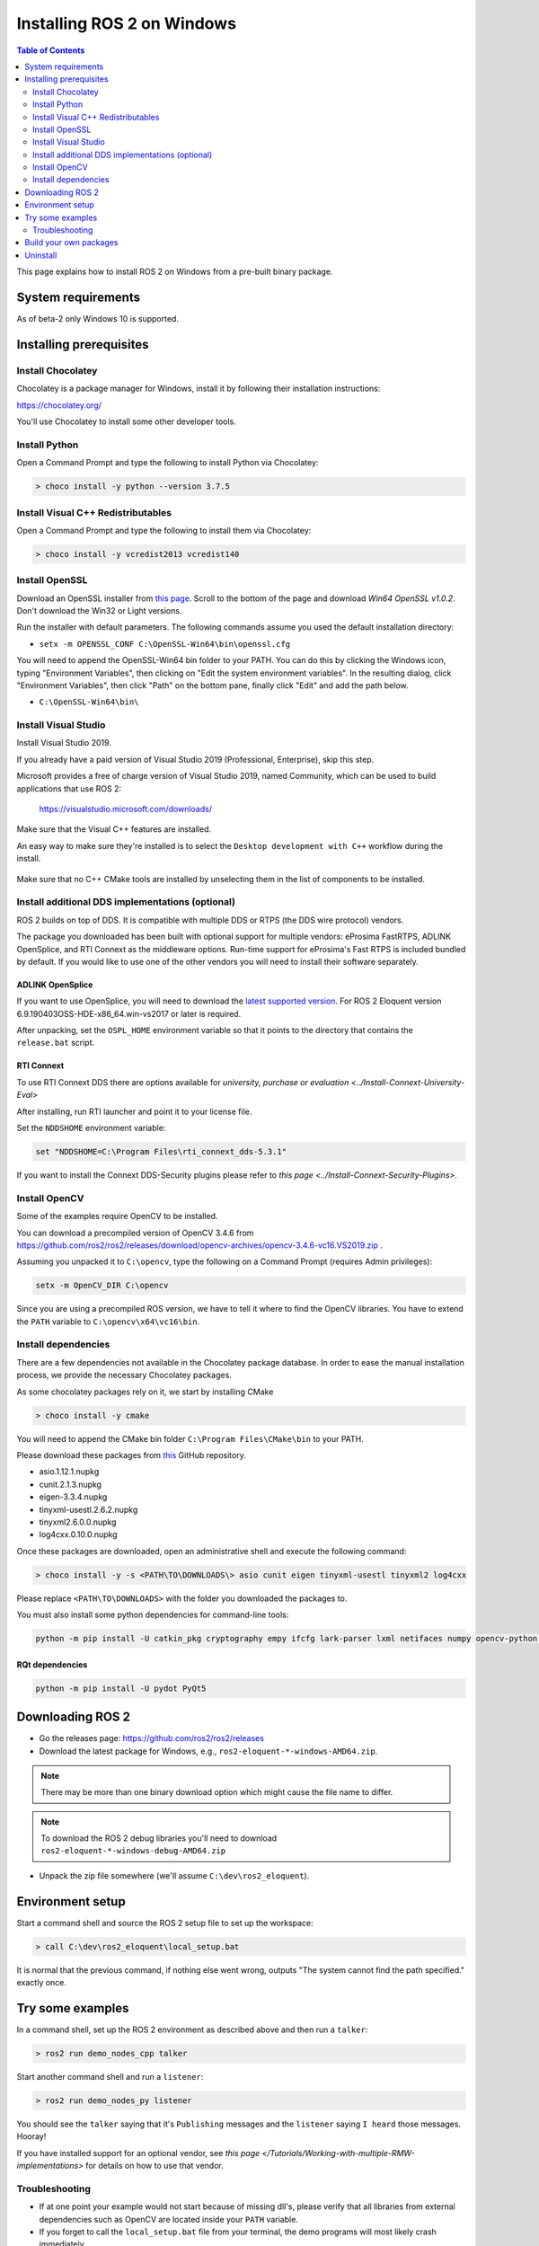 Installing ROS 2 on Windows
===========================

.. contents:: Table of Contents
   :depth: 2
   :local:

This page explains how to install ROS 2 on Windows from a pre-built binary package.

System requirements
-------------------

As of beta-2 only Windows 10 is supported.

.. _Eloquent_windows-install-binary-installing-prerequisites:

Installing prerequisites
------------------------

Install Chocolatey
^^^^^^^^^^^^^^^^^^

Chocolatey is a package manager for Windows, install it by following their installation instructions:

https://chocolatey.org/

You'll use Chocolatey to install some other developer tools.

Install Python
^^^^^^^^^^^^^^

Open a Command Prompt and type the following to install Python via Chocolatey:

.. code-block:: bash

   > choco install -y python --version 3.7.5

Install Visual C++ Redistributables
^^^^^^^^^^^^^^^^^^^^^^^^^^^^^^^^^^^

Open a Command Prompt and type the following to install them via Chocolatey:

.. code-block:: bash

   > choco install -y vcredist2013 vcredist140

Install OpenSSL
^^^^^^^^^^^^^^^

Download an OpenSSL installer from `this page <https://slproweb.com/products/Win32OpenSSL.html>`__.
Scroll to the bottom of the page and download *Win64 OpenSSL v1.0.2*.
Don't download the Win32 or Light versions.

Run the installer with default parameters.
The following commands assume you used the default installation directory:

* ``setx -m OPENSSL_CONF C:\OpenSSL-Win64\bin\openssl.cfg``

You will need to append the OpenSSL-Win64 bin folder to your PATH.
You can do this by clicking the Windows icon, typing "Environment Variables", then clicking on "Edit the system environment variables".
In the resulting dialog, click "Environment Variables", then click "Path" on the bottom pane, finally click "Edit" and add the path below.

* ``C:\OpenSSL-Win64\bin\``

Install Visual Studio
^^^^^^^^^^^^^^^^^^^^^

Install Visual Studio 2019.

If you already have a paid version of Visual Studio 2019 (Professional, Enterprise), skip this step.

Microsoft provides a free of charge version of Visual Studio 2019, named Community, which can be used to build applications that use ROS 2:

   https://visualstudio.microsoft.com/downloads/

Make sure that the Visual C++ features are installed.

An easy way to make sure they're installed is to select the ``Desktop development with C++`` workflow during the install.

   .. image:: https://i.imgur.com/2h0IxCk.png

Make sure that no C++ CMake tools are installed by unselecting them in the list of components to be installed.

Install additional DDS implementations (optional)
^^^^^^^^^^^^^^^^^^^^^^^^^^^^^^^^^^^^^^^^^^^^^^^^^

ROS 2 builds on top of DDS.
It is compatible with multiple DDS or RTPS (the DDS wire protocol) vendors.

The package you downloaded has been built with optional support for multiple vendors: eProsima FastRTPS, ADLINK OpenSplice, and RTI Connext as the middleware options.
Run-time support for eProsima's Fast RTPS is included bundled by default.
If you would like to use one of the other vendors you will need to install their software separately.

ADLINK OpenSplice
~~~~~~~~~~~~~~~~~

If you want to use OpenSplice, you will need to download the `latest supported version <https://github.com/ADLINK-IST/opensplice/releases>`__.
For ROS 2 Eloquent version 6.9.190403OSS-HDE-x86_64.win-vs2017 or later is required.

After unpacking, set the ``OSPL_HOME`` environment variable so that it points to the directory that contains the ``release.bat`` script.

RTI Connext
~~~~~~~~~~~

To use RTI Connext DDS there are options available for `university, purchase or evaluation <../Install-Connext-University-Eval>`

After installing, run RTI launcher and point it to your license file.

Set the ``NDDSHOME`` environment variable:

.. code-block:: bash

   set "NDDSHOME=C:\Program Files\rti_connext_dds-5.3.1"

If you want to install the Connext DDS-Security plugins please refer to `this page <../Install-Connext-Security-Plugins>`.

Install OpenCV
^^^^^^^^^^^^^^

Some of the examples require OpenCV to be installed.

You can download a precompiled version of OpenCV 3.4.6 from https://github.com/ros2/ros2/releases/download/opencv-archives/opencv-3.4.6-vc16.VS2019.zip .

Assuming you unpacked it to ``C:\opencv``\ , type the following on a Command Prompt (requires Admin privileges):

.. code-block:: bash

   setx -m OpenCV_DIR C:\opencv

Since you are using a precompiled ROS version, we have to tell it where to find the OpenCV libraries.
You have to extend the ``PATH`` variable to ``C:\opencv\x64\vc16\bin``.

Install dependencies
^^^^^^^^^^^^^^^^^^^^

There are a few dependencies not available in the Chocolatey package database.
In order to ease the manual installation process, we provide the necessary Chocolatey packages.

As some chocolatey packages rely on it, we start by installing CMake

.. code-block:: bash

   > choco install -y cmake

You will need to append the CMake bin folder ``C:\Program Files\CMake\bin`` to your PATH.

Please download these packages from `this <https://github.com/ros2/choco-packages/releases/latest>`__ GitHub repository.

* asio.1.12.1.nupkg
* cunit.2.1.3.nupkg
* eigen-3.3.4.nupkg
* tinyxml-usestl.2.6.2.nupkg
* tinyxml2.6.0.0.nupkg
* log4cxx.0.10.0.nupkg

Once these packages are downloaded, open an administrative shell and execute the following command:

.. code-block:: bash

   > choco install -y -s <PATH\TO\DOWNLOADS\> asio cunit eigen tinyxml-usestl tinyxml2 log4cxx

Please replace ``<PATH\TO\DOWNLOADS>`` with the folder you downloaded the packages to.

You must also install some python dependencies for command-line tools:

.. code-block:: bash

   python -m pip install -U catkin_pkg cryptography empy ifcfg lark-parser lxml netifaces numpy opencv-python pyparsing pyyaml setuptools

RQt dependencies
~~~~~~~~~~~~~~~~

.. code-block:: bash

   python -m pip install -U pydot PyQt5

Downloading ROS 2
-----------------

* Go the releases page: https://github.com/ros2/ros2/releases
* Download the latest package for Windows, e.g., ``ros2-eloquent-*-windows-AMD64.zip``.

.. note::

    There may be more than one binary download option which might cause the file name to differ.

.. note::

    To download the ROS 2 debug libraries you'll need to download ``ros2-eloquent-*-windows-debug-AMD64.zip``

* Unpack the zip file somewhere (we'll assume ``C:\dev\ros2_eloquent``\ ).

Environment setup
-----------------

Start a command shell and source the ROS 2 setup file to set up the workspace:

.. code-block:: bash

   > call C:\dev\ros2_eloquent\local_setup.bat

It is normal that the previous command, if nothing else went wrong, outputs "The system cannot find the path specified." exactly once.

Try some examples
-----------------

In a command shell, set up the ROS 2 environment as described above and then run a ``talker``\ :

.. code-block:: bash

   > ros2 run demo_nodes_cpp talker

Start another command shell and run a ``listener``\ :

.. code-block:: bash

   > ros2 run demo_nodes_py listener

You should see the ``talker`` saying that it's ``Publishing`` messages and the ``listener`` saying ``I heard`` those messages.
Hooray!

If you have installed support for an optional vendor, see `this page </Tutorials/Working-with-multiple-RMW-implementations>` for details on how to use that vendor.

Troubleshooting
^^^^^^^^^^^^^^^

* If at one point your example would not start because of missing dll's, please verify that all libraries from external dependencies such as OpenCV are located inside your ``PATH`` variable.
* If you forget to call the ``local_setup.bat`` file from your terminal, the demo programs will most likely crash immediately.
* If you see an error related with FastRTPS failing to be loaded, see `troubleshooting section in development install instructions <Windows-Development-Setup>`.

Troubleshooting techniques can also be found `here </Troubleshooting>`.

Build your own packages
-----------------------

If you would like to build your own packages, refer to the tutorial `"Using Colcon to build packages" </Tutorials/Colcon-Tutorial>`.

Uninstall
---------

1. If you installed your workspace with colcon as instructed above, "uninstalling" could be just a matter of opening a new terminal and not sourcing the workspace's ``setup`` file.
   This way, your environment will behave as though there is no Eloquent install on your system.

2. If you're also trying to free up space, you can delete the entire workspace directory with:

   .. code-block:: bash

    rmdir /s /q \ros2_eloquent
